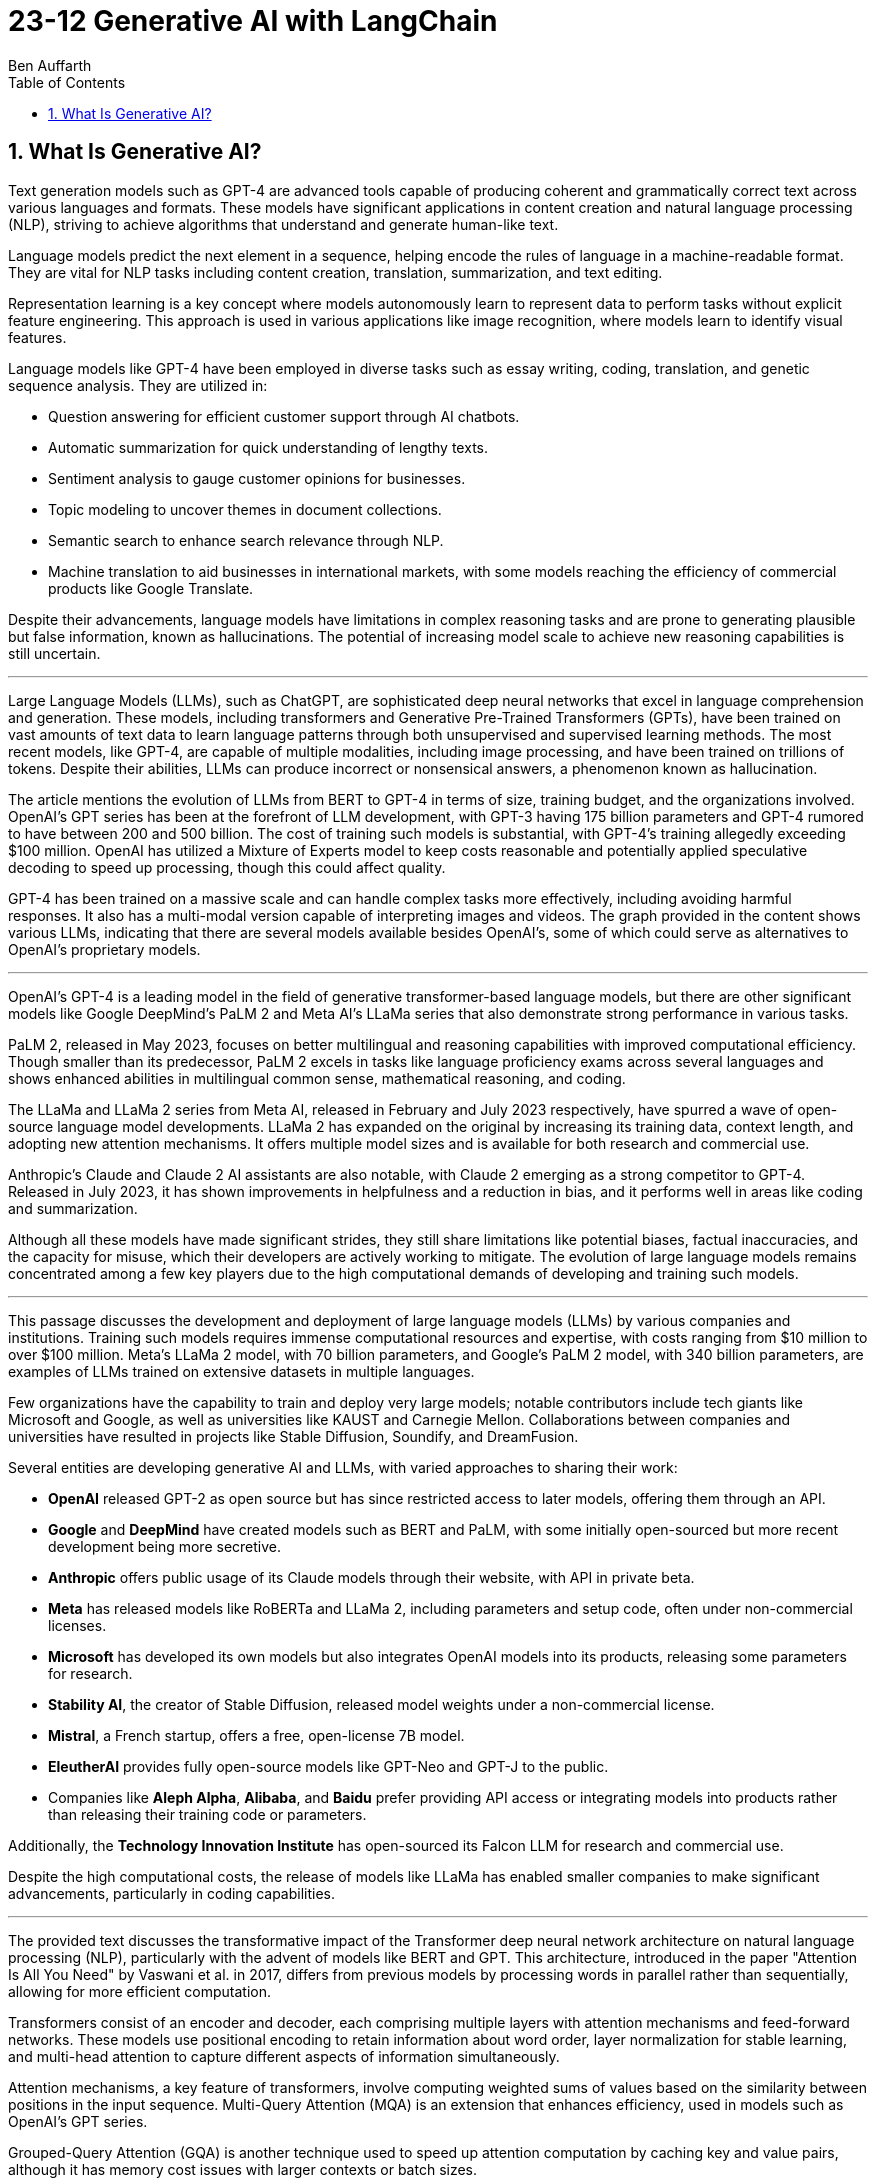 = 23-12 Generative AI with LangChain
:source-highlighter: coderay
:toc:
Ben Auffarth

== 1. What Is Generative AI?

Text generation models such as GPT-4 are advanced tools capable of producing coherent and grammatically correct text across various languages and formats. These models have significant applications in content creation and natural language processing (NLP), striving to achieve algorithms that understand and generate human-like text.

Language models predict the next element in a sequence, helping encode the rules of language in a machine-readable format. They are vital for NLP tasks including content creation, translation, summarization, and text editing.

Representation learning is a key concept where models autonomously learn to represent data to perform tasks without explicit feature engineering. This approach is used in various applications like image recognition, where models learn to identify visual features.

Language models like GPT-4 have been employed in diverse tasks such as essay writing, coding, translation, and genetic sequence analysis. They are utilized in:

- Question answering for efficient customer support through AI chatbots.
- Automatic summarization for quick understanding of lengthy texts.
- Sentiment analysis to gauge customer opinions for businesses.
- Topic modeling to uncover themes in document collections.
- Semantic search to enhance search relevance through NLP.
- Machine translation to aid businesses in international markets, with some models reaching the efficiency of commercial products like Google Translate.

Despite their advancements, language models have limitations in complex reasoning tasks and are prone to generating plausible but false information, known as hallucinations. The potential of increasing model scale to achieve new reasoning capabilities is still uncertain.

---

Large Language Models (LLMs), such as ChatGPT, are sophisticated deep neural networks that excel in language comprehension and generation. These models, including transformers and Generative Pre-Trained Transformers (GPTs), have been trained on vast amounts of text data to learn language patterns through both unsupervised and supervised learning methods. The most recent models, like GPT-4, are capable of multiple modalities, including image processing, and have been trained on trillions of tokens. Despite their abilities, LLMs can produce incorrect or nonsensical answers, a phenomenon known as hallucination.

The article mentions the evolution of LLMs from BERT to GPT-4 in terms of size, training budget, and the organizations involved. OpenAI's GPT series has been at the forefront of LLM development, with GPT-3 having 175 billion parameters and GPT-4 rumored to have between 200 and 500 billion. The cost of training such models is substantial, with GPT-4's training allegedly exceeding $100 million. OpenAI has utilized a Mixture of Experts model to keep costs reasonable and potentially applied speculative decoding to speed up processing, though this could affect quality.

GPT-4 has been trained on a massive scale and can handle complex tasks more effectively, including avoiding harmful responses. It also has a multi-modal version capable of interpreting images and videos. The graph provided in the content shows various LLMs, indicating that there are several models available besides OpenAI's, some of which could serve as alternatives to OpenAI's proprietary models.

---

OpenAI’s GPT-4 is a leading model in the field of generative transformer-based language models, but there are other significant models like Google DeepMind’s PaLM 2 and Meta AI's LLaMa series that also demonstrate strong performance in various tasks.

PaLM 2, released in May 2023, focuses on better multilingual and reasoning capabilities with improved computational efficiency. Though smaller than its predecessor, PaLM 2 excels in tasks like language proficiency exams across several languages and shows enhanced abilities in multilingual common sense, mathematical reasoning, and coding.

The LLaMa and LLaMa 2 series from Meta AI, released in February and July 2023 respectively, have spurred a wave of open-source language model developments. LLaMa 2 has expanded on the original by increasing its training data, context length, and adopting new attention mechanisms. It offers multiple model sizes and is available for both research and commercial use.

Anthropic's Claude and Claude 2 AI assistants are also notable, with Claude 2 emerging as a strong competitor to GPT-4. Released in July 2023, it has shown improvements in helpfulness and a reduction in bias, and it performs well in areas like coding and summarization.

Although all these models have made significant strides, they still share limitations like potential biases, factual inaccuracies, and the capacity for misuse, which their developers are actively working to mitigate. The evolution of large language models remains concentrated among a few key players due to the high computational demands of developing and training such models.

---

This passage discusses the development and deployment of large language models (LLMs) by various companies and institutions. Training such models requires immense computational resources and expertise, with costs ranging from $10 million to over $100 million. Meta's LLaMa 2 model, with 70 billion parameters, and Google's PaLM 2 model, with 340 billion parameters, are examples of LLMs trained on extensive datasets in multiple languages.

Few organizations have the capability to train and deploy very large models; notable contributors include tech giants like Microsoft and Google, as well as universities like KAUST and Carnegie Mellon. Collaborations between companies and universities have resulted in projects like Stable Diffusion, Soundify, and DreamFusion.

Several entities are developing generative AI and LLMs, with varied approaches to sharing their work:

- **OpenAI** released GPT-2 as open source but has since restricted access to later models, offering them through an API.
- **Google** and **DeepMind** have created models such as BERT and PaLM, with some initially open-sourced but more recent development being more secretive.
- **Anthropic** offers public usage of its Claude models through their website, with API in private beta.
- **Meta** has released models like RoBERTa and LLaMa 2, including parameters and setup code, often under non-commercial licenses.
- **Microsoft** has developed its own models but also integrates OpenAI models into its products, releasing some parameters for research.
- **Stability AI**, the creator of Stable Diffusion, released model weights under a non-commercial license.
- **Mistral**, a French startup, offers a free, open-license 7B model.
- **EleutherAI** provides fully open-source models like GPT-Neo and GPT-J to the public.
- Companies like **Aleph Alpha**, **Alibaba**, and **Baidu** prefer providing API access or integrating models into products rather than releasing their training code or parameters.

Additionally, the **Technology Innovation Institute** has open-sourced its Falcon LLM for research and commercial use.

Despite the high computational costs, the release of models like LLaMa has enabled smaller companies to make significant advancements, particularly in coding capabilities.

---

The provided text discusses the transformative impact of the Transformer deep neural network architecture on natural language processing (NLP), particularly with the advent of models like BERT and GPT. This architecture, introduced in the paper "Attention Is All You Need" by Vaswani et al. in 2017, differs from previous models by processing words in parallel rather than sequentially, allowing for more efficient computation.

Transformers consist of an encoder and decoder, each comprising multiple layers with attention mechanisms and feed-forward networks. These models use positional encoding to retain information about word order, layer normalization for stable learning, and multi-head attention to capture different aspects of information simultaneously.

Attention mechanisms, a key feature of transformers, involve computing weighted sums of values based on the similarity between positions in the input sequence. Multi-Query Attention (MQA) is an extension that enhances efficiency, used in models such as OpenAI's GPT series.

Grouped-Query Attention (GQA) is another technique used to speed up attention computation by caching key and value pairs, although it has memory cost issues with larger contexts or batch sizes.

Other efficiency-increasing methods include sparse and low-rank attention, latent bottlenecks, and architectures like transformer-XL which use recursion to store and leverage hidden states of previously encoded sentences.

The majority of large language models (LLMs) are based on the Transformer architecture due to its effectiveness in understanding and generating human language, as well as applications in other domains like image, sound, and 3D object processing.

The text concludes by mentioning that GPT models, which dominate the landscape of LLMs, are characterized by their pre-training process, setting the stage for a discussion on how these models are trained.

---

The transformer model is trained in two stages: unsupervised pre-training and task-specific fine-tuning. Pre-training's objective is to learn a universal representation for various tasks. Masked Language Modeling (MLM) is a pre-training method where the model predicts missing words in a sentence. The model's parameters are updated to minimize the difference between its predictions and the actual tokens.

Two key metrics for training and evaluating language models are Negative Log-Likelihood (NLL) and Perplexity (PPL). NLL measures the probability of correct predictions, with lower values indicating better learning. PPL, which is the exponentiation of NLL, provides a more intuitive measure of model performance; a lower PPL suggests a model that accurately predicts words and is "less surprised" by the next word.

Perplexity is used to compare performance across different language models, where a lower value signifies a more effective model. The training process begins with tokenization, which converts words to numerical representations necessary for the model to process the input.

